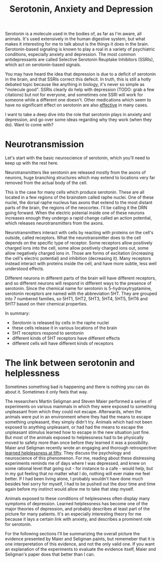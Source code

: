 :PROPERTIES:
:ID:       84c5b566-23ff-4036-9f58-8b3fcbb1b8b1
:END:
#+title:Serotonin, Anxiety and Depression

Serotonin is a molecule used in the bodies of, as far as I'm aware, all animals.
It's used extensively in the human digestive system, but what makes it interesting for me to talk about is the things it does in the brain.
Serotonin-based signaling is known to play a roal in a variety of psychiatric conditions, especially anxiety and depression.
The most common antidepressants are called Selective Serotonin Reuptake Inhibitors (SSRIs), which act on serotonin-based signals.

You may have heard the idea that depression is due to a deficit of serotonin in the brain, and that SSRIs correct this defecit.
In truth, this is still a hotly debated topic because like anything in biology, it's never so simple as "molecule good".
SSRIs clearly do help with depression (TODO: grab a few citations) but not for everyone, and sometimes one SSRI will work for someone while a different one doesn't.
Other medications which seem to have no significant effect on serotonin are also [[https://www.nature.com/articles/mp2017255][effective]] in many cases.

I want to take a deep dive into the role that serotonin plays in anxiety and depression, and go over some ideas regarding why they work (when they do).
Want to come with?

* Neurotransmission

Let's start with the basic neuroscience of serotonin, which you'll need to keep up with the rest here.

Neurotransmitters like serotonin are released mostly from the axons of neurons, huge branching structures which may extend to locations very far removed from the actual body of the cell.
[[../../art/euron_1672384040197.png]]

This is the case for many cells which produce serotonin.
These are all located in a few regions of the brainstem called raphe nuclei.
One of these nuclei, the dorsal raphe nucleus has axons that extend to the most distant parts of the brain, the regions of the neocortex.
I'll be calling it the DRN going forward.
When the electric potenial inside one of these neurons increases enough they undergo a rapid change called an action potential, which releases neurotransmitters from the axons.

[[../../art/aphe_1672384049333.png]]

Neurotransmitters interact with cells by reacting with proteins on the cell's outside, called receptors.
What the neurotransmitter does to the cell depends on the specific type of receptor.
Some receptors allow positively charged ions into the cell, some allow positively charged ions out, some allow negatively charged ions in.
Those are forms of excitation (increasing the cell's electric potential) and inhibition (decreasing it).
Many receptors instead interact with proteins inside the cell, and have more subtle, less well understood effects.

Different neurons in different parts of the brain will have different receptors, and so different neurons will respond in different ways to the presence of serotonin.
Since the chemical name for serotonin is 5-hydroxytryptamine, serotonin receptors are named with the abbreviation 5HT.
They are grouped into 7 numbered families, so 5HT1, 5HT2, 5HT3, 5HT4, 5HT5, 5HT6 and 5HT7 based on their chemical properties.


In summary:
 - Serotonin is released by cells in the raphe nuclei
 - these cells release it in various locations of the brain
 - 5HT receptors respond to serotonin
 - different kinds of 5HT receptors have different effects
 - different cells will have different kinds of receptors


* The link between serotonin and helplessness

Sometimes something bad is happening and there is nothing you can do about it.
Sometimes it only feels that way.

The researchers Martin Seligman and Steven Maier performed a series of experiments on various mammals in which they were exposed to something unpleasant from which they could not escape.
Afterwards, when the animals were put in an environment where they had the means to escape something unpleasant, they simply didn't try.
Animals which had not been exposed to anything unpleasant, or had had the means to escape the unpleasant stimulus learned how to escape in the new situation just fine.
But most of the animals exposed to helplessness had to be physically moved to safety more than once before they learned it was a possibility.
Maier and Seligman recently wrote an engaging and thorough retrospective: [[https://www.ncbi.nlm.nih.gov/pmc/articles/PMC4920136/][learned helplessness at fifty]]. They discuss the psychology and neuroscience of this phenomenon.
For me, reading about these distressing experiments reminds me of days where I was depressed, and knew on some rational level that going out - for instance to a cafe - would help, but in my gut feeling that no matter what I do, nothing will ever make me feel better.
If I had been living alone, I probably wouldn't have done much besides feel sorry for myself, I had to be pushed out the door time and time again before my instinct would allow me to take that step myself.

Animals exposed to these conditions of helplessness often display many symptoms of depression.
Learned helplessness has become one of the major theories of depression, and probably describes at least part of the picture for many patients.
It's an especially interesting theory for me because it lays a certain link with anxiety, and describes a prominent role for serotonin.

For the following sections I'll be summarizing the overall picture the evidence presented by Maier and Seligman paints, but rememeber that it is one interperetation of this evidence, and not the only valid one.
If you want an explanation of the experiments to evaluate the evidence itself, Maier and Seligman's paper does that better than I can.

















